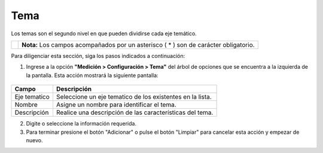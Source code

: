 #####
Tema
#####

Los temas son el segundo nivel en que pueden dividirse cada eje temático.


.. |info| image:: ../../../img/informacion.png
.. |advertencia| image:: ../../../img/alerta.png
+---------------+------------------------------------------------------------------------+
||advertencia|  | **Nota:**  Los campos acompañados por un asterisco ( * ) son de        |
|               | carácter obligatorio.                                                  |
|               |                                                                        |
+---------------+------------------------------------------------------------------------+
Para diligenciar esta sección, siga los pasos indicados a continuación:


1. Ingrese a la opción **"Medición > Configuración > Tema"** del árbol de
   opciones que se encuentra a la izquierda de la pantalla. Esta acción mostrará la
   siguiente pantalla:

      .. image:: ../../../img/tema.png
         :alt: Tema

+------------------------+------------+----------+-------------------+
| Campo                  |    Descripción                            |
|                        |                                           |
+========================+============+==========+===================+
| Eje tematico           | Seleccione un eje tematico de los         |
|                        | existentes en la lista.                   |
+------------------------+------------+----------+-------------------+
| Nombre                 | Asigne un nombre para identificar el tema.|
|                        |                                           |
+------------------------+------------+----------+-------------------+
| Descripción            | Realice una descripción de las            |
|                        | características del tema.                 |
+------------------------+------------+----------+-------------------+
2. Digite o seleccione la información requerida.

3. Para terminar presione el botón "Adicionar" o pulse el botón "Limpiar" para cancelar esta acción y empezar de nuevo.
